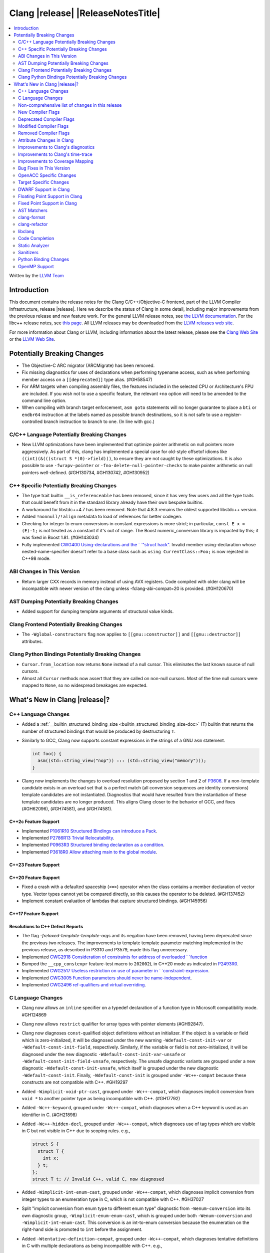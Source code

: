 ===========================================
Clang |release| |ReleaseNotesTitle|
===========================================

.. contents::
   :local:
   :depth: 2

Written by the `LLVM Team <https://llvm.org/>`_

.. only:: PreRelease

  .. warning::
     These are in-progress notes for the upcoming Clang |version| release.
     Release notes for previous releases can be found on
     `the Releases Page <https://llvm.org/releases/>`_.

Introduction
============

This document contains the release notes for the Clang C/C++/Objective-C
frontend, part of the LLVM Compiler Infrastructure, release |release|. Here we
describe the status of Clang in some detail, including major
improvements from the previous release and new feature work. For the
general LLVM release notes, see `the LLVM
documentation <https://llvm.org/docs/ReleaseNotes.html>`_. For the libc++ release notes,
see `this page <https://libcxx.llvm.org/ReleaseNotes.html>`_. All LLVM releases
may be downloaded from the `LLVM releases web site <https://llvm.org/releases/>`_.

For more information about Clang or LLVM, including information about the
latest release, please see the `Clang Web Site <https://clang.llvm.org>`_ or the
`LLVM Web Site <https://llvm.org>`_.

Potentially Breaking Changes
============================

- The Objective-C ARC migrator (ARCMigrate) has been removed.
- Fix missing diagnostics for uses of declarations when performing typename access,
  such as when performing member access on a ``[[deprecated]]`` type alias.
  (#GH58547)
- For ARM targets when compiling assembly files, the features included in the selected CPU
  or Architecture's FPU are included. If you wish not to use a specific feature,
  the relevant ``+no`` option will need to be amended to the command line option.
- When compiling with branch target enforcement, ``asm goto``
  statements will no longer guarantee to place a ``bti`` or
  ``endbr64`` instruction at the labels named as possible branch
  destinations, so it is not safe to use a register-controlled branch
  instruction to branch to one. (In line with gcc.)

C/C++ Language Potentially Breaking Changes
-------------------------------------------

- New LLVM optimizations have been implemented that optimize pointer arithmetic on
  null pointers more aggressively.  As part of this, clang has implemented a special
  case for old-style offsetof idioms like ``((int)(&(((struct S *)0)->field)))``, to
  ensure they are not caught by these optimizations.  It is also possible to use
  ``-fwrapv-pointer`` or   ``-fno-delete-null-pointer-checks`` to make pointer arithmetic
  on null pointers well-defined. (#GH130734, #GH130742, #GH130952)

C++ Specific Potentially Breaking Changes
-----------------------------------------

- The type trait builtin ``__is_referenceable`` has been removed, since it has
  very few users and all the type traits that could benefit from it in the
  standard library already have their own bespoke builtins.
- A workaround for libstdc++4.7 has been removed. Note that 4.8.3 remains the oldest
  supported libstdc++ version.
- Added ``!nonnull/!align`` metadata to load of references for better codegen.
- Checking for integer to enum conversions in constant expressions is more
  strict; in particular, ``const E x = (E)-1;`` is not treated as a constant
  if it's out of range. The Boost numeric_conversion library is impacted by
  this; it was fixed in Boost 1.81. (#GH143034)

- Fully implemented `CWG400 Using-declarations and the `
  `"struct hack" <https://wg21.link/CWG400>`_. Invalid member using-declaration
  whose nested-name-specifier doesn't refer to a base class such as
  ``using CurrentClass::Foo;`` is now rejected in C++98 mode.

ABI Changes in This Version
---------------------------

- Return larger CXX records in memory instead of using AVX registers. Code compiled with older clang will be incompatible with newer version of the clang unless -fclang-abi-compat=20 is provided. (#GH120670)

AST Dumping Potentially Breaking Changes
----------------------------------------

- Added support for dumping template arguments of structural value kinds.

Clang Frontend Potentially Breaking Changes
-------------------------------------------

- The ``-Wglobal-constructors`` flag now applies to ``[[gnu::constructor]]`` and
  ``[[gnu::destructor]]`` attributes.

Clang Python Bindings Potentially Breaking Changes
--------------------------------------------------
- ``Cursor.from_location`` now returns ``None`` instead of a null cursor.
  This eliminates the last known source of null cursors.
- Almost all ``Cursor`` methods now assert that they are called on non-null cursors.
  Most of the time null cursors were mapped to ``None``,
  so no widespread breakages are expected.

What's New in Clang |release|?
==============================

C++ Language Changes
--------------------

- Added a :ref:`__builtin_structured_binding_size <builtin_structured_binding_size-doc>` (T)
  builtin that returns the number of structured bindings that would be produced by destructuring ``T``.

- Similarly to GCC, Clang now supports constant expressions in
  the strings of a GNU ``asm`` statement.

  .. code-block:: c++

    int foo() {
      asm((std::string_view("nop")) ::: (std::string_view("memory")));
    }

- Clang now implements the changes to overload resolution proposed by section 1 and 2 of
  `P3606 <https://wg21.link/P3606R0>`_. If a non-template candidate exists in an overload set that is
  a perfect match (all conversion sequences are identity conversions) template candidates are not instantiated.
  Diagnostics that would have resulted from the instantiation of these template candidates are no longer
  produced. This aligns Clang closer to the behavior of GCC, and fixes (#GH62096), (#GH74581), and (#GH74581).

C++2c Feature Support
^^^^^^^^^^^^^^^^^^^^^

- Implemented `P1061R10 Structured Bindings can introduce a Pack <https://wg21.link/P1061R10>`_.
- Implemented `P2786R13 Trivial Relocatability <https://wg21.link/P2786R13>`_.


- Implemented `P0963R3 Structured binding declaration as a condition <https://wg21.link/P0963R3>`_.

- Implemented `P3618R0 Allow attaching main to the global module <https://wg21.link/P3618>`_.

C++23 Feature Support
^^^^^^^^^^^^^^^^^^^^^

C++20 Feature Support
^^^^^^^^^^^^^^^^^^^^^
- Fixed a crash with a defaulted spaceship (``<=>``) operator when the class
  contains a member declaration of vector type. Vector types cannot yet be
  compared directly, so this causes the operator to be deleted. (#GH137452)
- Implement constant evaluation of lambdas that capture structured bindings.
  (#GH145956)

C++17 Feature Support
^^^^^^^^^^^^^^^^^^^^^

Resolutions to C++ Defect Reports
^^^^^^^^^^^^^^^^^^^^^^^^^^^^^^^^^

- The flag `-frelaxed-template-template-args`
  and its negation have been removed, having been deprecated since the previous
  two releases. The improvements to template template parameter matching implemented
  in the previous release, as described in P3310 and P3579, made this flag unnecessary.

- Implemented `CWG2918 Consideration of constraints for address of overloaded `
  `function <https://cplusplus.github.io/CWG/issues/2918.html>`_

- Bumped the ``__cpp_constexpr`` feature-test macro to ``202002L`` in C++20 mode as indicated in
  `P2493R0 <https://wg21.link/P2493R0>`_.

- Implemented `CWG2517 Useless restriction on use of parameter in `
  `constraint-expression <https://cplusplus.github.io/CWG/issues/2517.html>`_.
- Implemented `CWG3005 Function parameters should never be name-independent <https://wg21.link/CWG3005>`_.

- Implemented `CWG2496 ref-qualifiers and virtual overriding <https://wg21.link/CWG2496>`_.

C Language Changes
------------------

- Clang now allows an ``inline`` specifier on a typedef declaration of a
  function type in Microsoft compatibility mode. #GH124869
- Clang now allows ``restrict`` qualifier for array types with pointer elements (#GH92847).
- Clang now diagnoses ``const``-qualified object definitions without an
  initializer. If the object is a variable or field which is zero-initialized,
  it will be diagnosed under the new warning ``-Wdefault-const-init-var`` or
  ``-Wdefault-const-init-field``, respectively. Similarly, if the variable or
  field is not zero-initialized, it will be diagnosed under the new diagnostic
  ``-Wdefault-const-init-var-unsafe`` or ``-Wdefault-const-init-field-unsafe``,
  respectively. The unsafe diagnostic variants are grouped under a new
  diagnostic ``-Wdefault-const-init-unsafe``, which itself is grouped under the
  new diagnostic ``-Wdefault-const-init``. Finally, ``-Wdefault-const-init`` is
  grouped under ``-Wc++-compat`` because these constructs are not compatible
  with C++. #GH19297
- Added ``-Wimplicit-void-ptr-cast``, grouped under ``-Wc++-compat``, which
  diagnoses implicit conversion from ``void *`` to another pointer type as
  being incompatible with C++. (#GH17792)
- Added ``-Wc++-keyword``, grouped under ``-Wc++-compat``, which diagnoses when
  a C++ keyword is used as an identifier in C. (#GH21898)
- Added ``-Wc++-hidden-decl``, grouped under ``-Wc++-compat``, which diagnoses
  use of tag types which are visible in C but not visible in C++ due to scoping
  rules. e.g.,

  .. code-block:: c

    struct S {
      struct T {
        int x;
      } t;
    };
    struct T t; // Invalid C++, valid C, now diagnosed
- Added ``-Wimplicit-int-enum-cast``, grouped under ``-Wc++-compat``, which
  diagnoses implicit conversion from integer types to an enumeration type in C,
  which is not compatible with C++. #GH37027
- Split "implicit conversion from enum type to different enum type" diagnostic
  from ``-Wenum-conversion`` into its own diagnostic group,
  ``-Wimplicit-enum-enum-cast``, which is grouped under both
  ``-Wenum-conversion`` and ``-Wimplicit-int-enum-cast``. This conversion is an
  int-to-enum conversion because the enumeration on the right-hand side is
  promoted to ``int`` before the assignment.
- Added ``-Wtentative-definition-compat``, grouped under ``-Wc++-compat``,
  which diagnoses tentative definitions in C with multiple declarations as
  being incompatible with C++. e.g.,

  .. code-block:: c

    // File scope
    int i;
    int i; // Vaild C, invalid C++, now diagnosed
- Added ``-Wunterminated-string-initialization``, grouped under ``-Wextra``,
  which diagnoses an initialization from a string literal where only the null
  terminator cannot be stored. e.g.,

  .. code-block:: c


    char buf1[3] = "foo"; // -Wunterminated-string-initialization
    char buf2[3] = "flarp"; // -Wexcess-initializers
    char buf3[3] = "fo\0";  // This is fine, no warning.

  This diagnostic can be suppressed by adding the new ``nonstring`` attribute
  to the field or variable being initialized. #GH137705
- Added ``-Wc++-unterminated-string-initialization``, grouped under
  ``-Wc++-compat``, which also diagnoses the same cases as
  ``-Wunterminated-string-initialization``. However, this diagnostic is not
  silenced by the ``nonstring`` attribute as these initializations are always
  incompatible with C++.
- Added ``-Wjump-misses-init``, which is off by default and grouped under
  ``-Wc++-compat``. It diagnoses when a jump (``goto`` to its label, ``switch``
  to its ``case``) will bypass the initialization of a local variable, which is
  invalid in C++.
- Added the existing ``-Wduplicate-decl-specifier`` diagnostic, which is on by
  default, to ``-Wc++-compat`` because duplicated declaration specifiers are
  not valid in C++.
- The ``[[clang::assume()]]`` attribute is now correctly recognized in C. The
  ``__attribute__((assume()))`` form has always been supported, so the fix is
  specific to the attribute syntax used.
- The ``clang-cl`` driver now recognizes ``/std:clatest`` and sets the language
  mode to C23. (#GH147233)

C2y Feature Support
^^^^^^^^^^^^^^^^^^^
- Implement `WG14 N3409 <https://www.open-std.org/jtc1/sc22/wg14/www/docs/n3409.pdf>`_
  which removes UB around use of ``void`` expressions. In practice, this means
  that ``_Generic`` selection associations may now have ``void`` type, but it
  also removes UB with code like ``(void)(void)1;``.
- Implemented `WG14 N3411 <https://www.open-std.org/jtc1/sc22/wg14/www/docs/n3411.pdf>`_
  which allows a source file to not end with a newline character. Note,
  ``-pedantic`` will no longer diagnose this in either C or C++ modes. This
  feature was adopted as applying to obsolete versions of C in WG14 and as a
  defect report in WG21 (CWG787).
- Implemented `WG14 N3353 <https://www.open-std.org/jtc1/sc22/wg14/www/docs/n3353.htm>`_
  which adds the new ``0o`` and ``0O`` ocal literal prefixes and deprecates
  octal literals other than ``0`` which do not start with the new prefix. This
  feature is exposed in earlier language modes and in C++ as an extension. The
  paper also introduced octal and hexadecimal delimited escape sequences (e.g.,
  ``"\x{12}\o{12}"``) which are also supported as an extension in older C
  language modes.
- Implemented `WG14 N3369 <https://www.open-std.org/jtc1/sc22/wg14/www/docs/n3369.pdf>`_
  which introduces the ``_Lengthof`` operator, and `WG14 N3469 <https://www.open-std.org/jtc1/sc22/wg14/www/docs/n3469.htm>`_
  which renamed ``_Lengthof`` to ``_Countof``. This feature is implemented as
  a conforming extension in earlier C language modes, but not in C++ language
  modes (``std::extent`` and ``std::size`` already provide the same
  functionality but with more granularity). The feature can be tested via
  ``__has_feature(c_countof)`` or ``__has_extension(c_countof)``. This also
  adds the ``<stdcountof.h>`` header file which exposes the ``countof`` macro
  which expands to ``_Countof``.

C23 Feature Support
^^^^^^^^^^^^^^^^^^^
- Clang now accepts ``-std=iso9899:2024`` as an alias for C23.
- Added ``__builtin_c23_va_start()`` for compatibility with GCC and to enable
  better diagnostic behavior for the ``va_start()`` macro in C23 and later.
  This also updates the definition of ``va_start()`` in ``<stdarg.h>`` to use
  the new builtin. Fixes #GH124031.
- Implemented `WG14 N2819 <https://www.open-std.org/jtc1/sc22/wg14/www/docs/n2819.pdf>`_
  which clarified that a compound literal used within a function prototype is
  treated as if the compound literal were within the body rather than at file
  scope.
- Fixed a bug where you could not cast a null pointer constant to type
  ``nullptr_t``. Fixes #GH133644.
- Implemented `WG14 N3037 <https://www.open-std.org/jtc1/sc22/wg14/www/docs/n3037.pdf>`_
  which allows tag types to be redefined within the same translation unit so
  long as both definitions are structurally equivalent (same tag types, same
  tag names, same tag members, etc). As a result of this paper, ``-Wvisibility``
  is no longer diagnosed in C23 if the parameter is a complete tag type (it
  does still fire when the parameter is an incomplete tag type as that cannot
  be completed).
- Fixed a failed assertion with an invalid parameter to the ``#embed``
  directive. Fixes #GH126940.
- Fixed a crash when a declaration of a ``constexpr`` variable with an invalid
  type. Fixes #GH140887
- Documented `WG14 N3006 <https://www.open-std.org/jtc1/sc22/wg14/www/docs/n3006.htm>`_
  which clarified how Clang is handling underspecified object declarations.
- Clang now accepts single variadic parameter in type-name. It's a part of
  `WG14 N2975 <https://open-std.org/JTC1/SC22/WG14/www/docs/n2975.pdf>`_
- Fixed a bug with handling the type operand form of ``typeof`` when it is used
  to specify a fixed underlying type for an enumeration. #GH146351
- Fixed a rejects-valid bug where Clang would reject an enumeration with an
  ``_Atomic`` underlying type. The underlying type is the non-atomic,
  unqualified version of the specified type. Due to the perhaps surprising lack
  of atomic behavior, this is diagnosed under
  ``-Wunderlying-atomic-qualifier-ignored``, which defaults to an error. This
  can be downgraded with ``-Wno-underlying-atomic-qualifier-ignored`` or
  ``-Wno-error=underlying-atomic-qualifier-ignored``. Clang now also diagnoses
  cv-qualifiers as being ignored, but that warning does not default to an error.
  It can be controlled by ``-Wunderlying-cv-qualifier-ignore``. (#GH147736)

C11 Feature Support
^^^^^^^^^^^^^^^^^^^
- Implemented `WG14 N1285 <https://www.open-std.org/jtc1/sc22/wg14/www/docs/n1285.htm>`_
  which introduces the notion of objects with a temporary lifetime. When an
  expression resulting in an rvalue with structure or union type and that type
  contains a member of array type, the expression result is an automatic storage
  duration object with temporary lifetime which begins when the expression is
  evaluated and ends at the evaluation of the containing full expression. This
  functionality is also implemented for earlier C language modes because the
  C99 semantics will never be implemented (it would require dynamic allocations
  of memory which leaks, which users would not appreciate).

Non-comprehensive list of changes in this release
-------------------------------------------------

- Support parsing the `cc` operand modifier and alias it to the `c` modifier (#GH127719).
- Added `__builtin_elementwise_exp10`.
- For AMDPGU targets, added `__builtin_v_cvt_off_f32_i4` that maps to the `v_cvt_off_f32_i4` instruction.
- Added `__builtin_elementwise_minnum` and `__builtin_elementwise_maxnum`.
- No longer crashing on invalid Objective-C categories and extensions when
  dumping the AST as JSON. (#GH137320)
- Clang itself now uses split stacks instead of threads for allocating more
  stack space when running on Apple AArch64 based platforms. This means that
  stack traces of Clang from debuggers, crashes, and profilers may look
  different than before.
- Fixed a crash when a VLA with an invalid size expression was used within a
  ``sizeof`` or ``typeof`` expression. (#GH138444)
- ``__builtin_invoke`` has been added to improve the compile time of ``std::invoke``.
- Deprecation warning is emitted for the deprecated ``__reference_binds_to_temporary`` intrinsic.
  ``__reference_constructs_from_temporary`` should be used instead. (#GH44056)
- Added `__builtin_get_vtable_pointer` to directly load the primary vtable pointer from a
  polymorphic object.
- ``libclang`` receives a family of new bindings to query basic facts about
  GCC-style inline assembly blocks, including whether the block is ``volatile``
  and its template string following the LLVM IR ``asm`` format. (#GH143424)
- Clang no longer rejects reinterpret_cast conversions between indirect
  ARC-managed pointers and other pointer types. The prior behavior was overly
  strict and inconsistent with the ARC specification.

New Compiler Flags
------------------

- New option ``-Wundef-true`` added and enabled by default to warn when `true` is used in the C preprocessor without being defined before C23.

- New option ``-fprofile-continuous`` added to enable continuous profile syncing to file (#GH124353, `docs <https://clang.llvm.org/docs/UsersManual.html#cmdoption-fprofile-continuous>`_).
  The feature has `existed <https://clang.llvm.org/docs/SourceBasedCodeCoverage.html#running-the-instrumented-program>`_)
  for a while and this is just a user facing option.

- New option ``-ftime-report-json`` added which outputs the same timing data as ``-ftime-report`` but formatted as JSON.

- New option ``-Wnrvo`` added and disabled by default to warn about missed NRVO opportunities.

- New option ``-ignore-pch`` added to disable precompiled headers. It overrides ``-emit-pch`` and ``-include-pch``. (#GH142409, `PCHDocs <https://clang.llvm.org/docs/UsersManual.html#ignoring-a-pch-file>`_).

- New options ``-g[no-]key-instructions`` added, disabled by default. Reduces jumpiness of debug stepping for optimized code in some debuggers (not LLDB at this time). Not recommended for use without optimizations. DWARF only. Note both the positive and negative flags imply ``-g``.

- New options ``-fthinlto-distributor=`` and ``-Xthinlto-distributor=`` added for Integrated Distributed ThinLTO (DTLTO). DTLTO enables the distribution of backend ThinLTO compilations via external distribution systems, such as Incredibuild, during the traditional link step. (#GH147265, `ThinLTODocs <https://clang.llvm.org/docs/ThinLTO.html#integrated-distributed-thinlto-dtlto>`_).

Deprecated Compiler Flags
-------------------------

Modified Compiler Flags
-----------------------

- The ARM AArch32 ``-mtp`` option accepts and defaults to ``auto``, a value of ``auto`` uses the best available method of providing the frame pointer supported by the hardware. This matches
  the behavior of ``-mtp`` in gcc. This changes the default behavior for ARM targets that provide the ``TPIDRURO`` register as this will be used instead of a call to the ``__aeabi_read_tp``.
  Programs that use ``__aeabi_read_tp`` but do not use the ``TPIDRURO`` register must use ``-mtp=soft``. Fixes #123864

- The compiler flag `-fbracket-depth` default value is increased from 256 to 2048. (#GH94728)

- `-Wpadded` option implemented for the `x86_64-windows-msvc` target. Fixes #61702

- The ``-mexecute-only`` and ``-mpure-code`` flags are now accepted for AArch64 targets. (#GH125688)

- The ``-fchar8_t`` flag is no longer considered in non-C++ languages modes. (#GH55373)

- The ``-fveclib=libmvec`` option now supports AArch64 targets (requires GLIBC 2.40 or newer).

- The ``-Og`` optimization flag now sets ``-fextend-variable-liveness``,
  reducing performance slightly while reducing the number of optimized-out
  variables. (#GH118026)

Removed Compiler Flags
-------------------------

Attribute Changes in Clang
--------------------------
Adding [[clang::unsafe_buffer_usage]] attribute to a method definition now turns off all -Wunsafe-buffer-usage
related warnings within the method body.

- The ``no_sanitize`` attribute now accepts both ``gnu`` and ``clang`` names.
- The ``ext_vector_type(n)`` attribute can now be used as a generic type attribute.
- Clang now diagnoses use of declaration attributes on void parameters. (#GH108819)
- Clang now allows ``__attribute__((model("small")))`` and
  ``__attribute__((model("large")))`` on non-TLS globals in x86-64 compilations.
  This forces the global to be considered small or large in regards to the
  x86-64 code model, regardless of the code model specified for the compilation.
- Clang now emits a warning ``-Wreserved-init-priority`` instead of a hard error
  when ``__attribute__((init_priority(n)))`` is used with values of n in the
  reserved range [0, 100]. The warning will be treated as an error by default.

- There is a new ``format_matches`` attribute to complement the existing
  ``format`` attribute. ``format_matches`` allows the compiler to verify that
  a format string argument is equivalent to a reference format string: it is
  useful when a function accepts a format string without its accompanying
  arguments to format. For instance:

  .. code-block:: c

    static int status_code;
    static const char *status_string;

    void print_status(const char *fmt) {
      fprintf(stderr, fmt, status_code, status_string);
      // ^ warning: format string is not a string literal [-Wformat-nonliteral]
    }

    void stuff(void) {
      print_status("%s (%#08x)\n");
      // order of %s and %x is swapped but there is no diagnostic
    }

  Before the introducion of ``format_matches``, this code cannot be verified
  at compile-time. ``format_matches`` plugs that hole:

  .. code-block:: c

    __attribute__((format_matches(printf, 1, "%x %s")))
    void print_status(const char *fmt) {
      fprintf(stderr, fmt, status_code, status_string);
      // ^ `fmt` verified as if it was "%x %s" here; no longer triggers
      //   -Wformat-nonliteral, would warn if arguments did not match "%x %s"
    }

    void stuff(void) {
      print_status("%s (%#08x)\n");
      // warning: format specifier 's' is incompatible with 'x'
      // warning: format specifier 'x' is incompatible with 's'
    }

  Like with ``format``, the first argument is the format string flavor and the
  second argument is the index of the format string parameter.
  ``format_matches`` accepts an example valid format string as its third
  argument. For more information, see the Clang attributes documentation.

- Introduced a new statement attribute ``[[clang::atomic]]`` that enables
  fine-grained control over atomic code generation on a per-statement basis.
  Supported options include ``[no_]remote_memory``,
  ``[no_]fine_grained_memory``, and ``[no_]ignore_denormal_mode``. These are
  particularly relevant for AMDGPU targets, where they map to corresponding IR
  metadata.

- Clang now disallows the use of attributes applied before an
  ``extern template`` declaration (#GH79893).

- Clang will print the "reason" string argument passed on to
  ``[[clang::warn_unused_result("reason")]]`` as part of the warning diagnostic.

Improvements to Clang's diagnostics
-----------------------------------

- Improve the diagnostics for deleted default constructor errors for C++ class
  initializer lists that don't explicitly list a class member and thus attempt
  to implicitly default construct that member.
- The ``-Wunique-object-duplication`` warning has been added to warn about objects
  which are supposed to only exist once per program, but may get duplicated when
  built into a shared library.
- Fixed a bug where Clang's Analysis did not correctly model the destructor behavior of ``union`` members (#GH119415).
- A statement attribute applied to a ``case`` label no longer suppresses
  'bypassing variable initialization' diagnostics (#84072).
- The ``-Wunsafe-buffer-usage`` warning has been updated to warn
  about unsafe libc function calls.  Those new warnings are emitted
  under the subgroup ``-Wunsafe-buffer-usage-in-libc-call``.
- Diagnostics on chained comparisons (``a < b < c``) are now an error by default. This can be disabled with
  ``-Wno-error=parentheses``.
- Similarly, fold expressions over a comparison operator are now an error by default.
- Clang now better preserves the sugared types of pointers to member.
- Clang now better preserves the presence of the template keyword with dependent
  prefixes.
- Clang now in more cases avoids printing 'type-parameter-X-X' instead of the name of
  the template parameter.
- Clang now respects the current language mode when printing expressions in
  diagnostics. This fixes a bunch of `bool` being printed as `_Bool`, and also
  a bunch of HLSL types being printed as their C++ equivalents.
- Clang now consistently quotes expressions in diagnostics.
- When printing types for diagnostics, clang now doesn't suppress the scopes of
  template arguments contained within nested names.
- The ``-Wshift-bool`` warning has been added to warn about shifting a boolean. (#GH28334)
- Fixed diagnostics adding a trailing ``::`` when printing some source code
  constructs, like base classes.
- The :doc:`ThreadSafetyAnalysis` now supports ``-Wthread-safety-pointer``,
  which enables warning on passing or returning pointers to guarded variables
  as function arguments or return value respectively. Note that
  :doc:`ThreadSafetyAnalysis` still does not perform alias analysis. The
  feature will be default-enabled with ``-Wthread-safety`` in a future release.
- The :doc:`ThreadSafetyAnalysis` now supports reentrant capabilities.
- Clang will now do a better job producing common nested names, when producing
  common types for ternary operator, template argument deduction and multiple return auto deduction.
- The ``-Wsign-compare`` warning now treats expressions with bitwise not(~) and minus(-) as signed integers
  except for the case where the operand is an unsigned integer
  and throws warning if they are compared with unsigned integers (##18878).
- The ``-Wunnecessary-virtual-specifier`` warning (included in ``-Wextra``) has
  been added to warn about methods which are marked as virtual inside a
  ``final`` class, and hence can never be overridden.

- Improve the diagnostics for chained comparisons to report actual expressions and operators (#GH129069).

- Improve the diagnostics for shadows template parameter to report correct location (#GH129060).

- Improve the ``-Wundefined-func-template`` warning when a function template is not instantiated due to being unreachable in modules.

- Fixed an assertion when referencing an out-of-bounds parameter via a function
  attribute whose argument list refers to parameters by index and the function
  is variadic. e.g.,

  .. code-block:: c

    __attribute__ ((__format_arg__(2))) void test (int i, ...) { }

  Fixes #GH61635

- Split diagnosing base class qualifiers from the ``-Wignored-Qualifiers`` diagnostic group into a new ``-Wignored-base-class-qualifiers`` diagnostic group (which is grouped under ``-Wignored-qualifiers``). Fixes #GH131935.

- ``-Wc++98-compat`` no longer diagnoses use of ``__auto_type`` or
  ``decltype(auto)`` as though it was the extension for ``auto``. (#GH47900)
- Clang now issues a warning for missing return in ``main`` in C89 mode. (#GH21650)

- Now correctly diagnose a tentative definition of an array with static
  storage duration in pedantic mode in C. (#GH50661)
- No longer diagnosing idiomatic function pointer casts on Windows under
  ``-Wcast-function-type-mismatch`` (which is enabled by ``-Wextra``). Clang
  would previously warn on this construct, but will no longer do so on Windows:

  .. code-block:: c

    typedef void (WINAPI *PGNSI)(LPSYSTEM_INFO);
    HMODULE Lib = LoadLibrary("kernel32");
    PGNSI FnPtr = (PGNSI)GetProcAddress(Lib, "GetNativeSystemInfo");


- An error is now emitted when a ``musttail`` call is made to a function marked with the ``not_tail_called`` attribute. (#GH133509).

- ``-Whigher-precision-for-complex-divison`` warns when:

  -	The divisor is complex.
  -	When the complex division happens in a higher precision type due to arithmetic promotion.
  -	When using the divide and assign operator (``/=``).

  Fixes #GH131127

- ``-Wuninitialized`` now diagnoses when a class does not declare any
  constructors to initialize their non-modifiable members. The diagnostic is
  not new; being controlled via a warning group is what's new. Fixes #GH41104

- Analysis-based diagnostics (like ``-Wconsumed`` or ``-Wunreachable-code``)
  can now be correctly controlled by ``#pragma clang diagnostic``. #GH42199

- Improved Clang's error recovery for invalid function calls.

- Improved bit-field diagnostics to consider the type specified by the
  ``preferred_type`` attribute. These diagnostics are controlled by the flags
  ``-Wpreferred-type-bitfield-enum-conversion`` and
  ``-Wpreferred-type-bitfield-width``. These warnings are on by default as they
  they're only triggered if the authors are already making the choice to use
  ``preferred_type`` attribute.

- ``-Winitializer-overrides`` and ``-Wreorder-init-list`` are now grouped under
  the ``-Wc99-designator`` diagnostic group, as they also are about the
  behavior of the C99 feature as it was introduced into C++20. Fixes #GH47037
- ``-Wreserved-identifier`` now fires on reserved parameter names in a function
  declaration which is not a definition.
- Clang now prints the namespace for an attribute, if any,
  when emitting an unknown attribute diagnostic.

- ``-Wvolatile`` now warns about volatile-qualified class return types
  as well as volatile-qualified scalar return types. Fixes #GH133380

- Several compatibility diagnostics that were incorrectly being grouped under
  ``-Wpre-c++20-compat`` are now part of ``-Wc++20-compat``. (#GH138775)

- Improved the ``-Wtautological-overlap-compare`` diagnostics to warn about overlapping and non-overlapping ranges involving character literals and floating-point literals.
  The warning message for non-overlapping cases has also been improved (#GH13473).

- Fixed a duplicate diagnostic when performing typo correction on function template
  calls with explicit template arguments. (#GH139226)

- Explanatory note is printed when ``assert`` fails during evaluation of a
  constant expression. Prior to this, the error inaccurately implied that assert
  could not be used at all in a constant expression (#GH130458)

- A new off-by-default warning ``-Wms-bitfield-padding`` has been added to alert to cases where bit-field
  packing may differ under the MS struct ABI (#GH117428).

- ``-Watomic-access`` no longer fires on unreachable code. e.g.,

  .. code-block:: c

    _Atomic struct S { int a; } s;
    void func(void) {
      if (0)
        s.a = 12; // Previously diagnosed with -Watomic-access, now silenced
      s.a = 12; // Still diagnosed with -Watomic-access
      return;
      s.a = 12; // Previously diagnosed, now silenced
    }


- A new ``-Wcharacter-conversion`` warns where comparing or implicitly converting
  between different Unicode character types (``char8_t``, ``char16_t``, ``char32_t``).
  This warning only triggers in C++ as these types are aliases in C. (#GH138526)

- Fixed a crash when checking a ``__thread``-specified variable declaration
  with a dependent type in C++. (#GH140509)

- Clang now suggests corrections for unknown attribute names.

- ``-Wswitch`` will now diagnose unhandled enumerators in switches also when
  the enumerator is deprecated. Warnings about using deprecated enumerators in
  switch cases have moved behind a new ``-Wdeprecated-declarations-switch-case``
  flag.

  For example:

  .. code-block:: c

    enum E {
      Red,
      Green,
      Blue [[deprecated]]
    };
    void example(enum E e) {
      switch (e) {
      case Red:   // stuff...
      case Green: // stuff...
      }
    }

  will result in a warning about ``Blue`` not being handled in the switch.

  The warning can be fixed either by adding a ``default:``, or by adding
  ``case Blue:``. Since the enumerator is deprecated, the latter approach will
  trigger a ``'Blue' is deprecated`` warning, which can be turned off with
  ``-Wno-deprecated-declarations-switch-case``.

- Split diagnosis of implicit integer comparison on negation to a new
  diagnostic group ``-Wimplicit-int-comparison-on-negation``, grouped under
  ``-Wimplicit-int-conversion``, so user can turn it off independently.

- Improved the FixIts for unused lambda captures.

- Delayed typo correction was removed from the compiler; immediate typo
  correction behavior remains the same. Delayed typo correction facilities were
  fragile and unmaintained, and the removal closed the following issues:
  #GH142457, #GH139913, #GH138850, #GH137867, #GH137860, #GH107840, #GH93308,
  #GH69470, #GH59391, #GH58172, #GH46215, #GH45915, #GH45891, #GH44490,
  #GH36703, #GH32903, #GH23312, #GH69874.
  
- Clang no longer emits a spurious -Wdangling-gsl warning in C++23 when
  iterating over an element of a temporary container in a range-based
  for loop.(#GH109793, #GH145164)

- Fixed false positives in ``-Wformat-truncation`` and ``-Wformat-overflow``
  diagnostics when floating-point numbers had both width field and plus or space
  prefix specified. (#GH143951)

- A warning is now emitted when ``main`` is attached to a named module,
  which can be turned off with ``-Wno-main-attached-to-named-module``. (#GH146247)

- Clang now avoids issuing `-Wreturn-type` warnings in some cases where
  the final statement of a non-void function is a `throw` expression, or
  a call to a function that is trivially known to always throw (i.e., its
  body consists solely of a `throw` statement). This avoids certain
  false positives in exception-heavy code, though only simple patterns
  are currently recognized.

- Clang now accepts ``@tparam`` comments on variable template partial
  specializations. (#GH144775)

- Fixed a bug that caused diagnostic line wrapping to not function correctly on
  some systems. (#GH139499)

- Clang now tries to avoid printing file paths that contain ``..``, instead preferring
  the canonical file path if it ends up being shorter.

- Improve the diagnostics for placement new expression when const-qualified
  object was passed as the storage argument. (#GH143708)

- Clang now does not issue a warning about returning from a function declared with
  the ``[[noreturn]]`` attribute when the function body is ended with a call via
  pointer, provided it can be proven that the pointer only points to
  ``[[noreturn]]`` functions.

Improvements to Clang's time-trace
----------------------------------

Improvements to Coverage Mapping
--------------------------------

Bug Fixes in This Version
-------------------------

- Clang now outputs correct values when #embed data contains bytes with negative
  signed char values (#GH102798).
- Fixed a crash when merging named enumerations in modules (#GH114240).
- Fixed rejects-valid problem when #embed appears in std::initializer_list or
  when it can affect template argument deduction (#GH122306).
- Fix crash on code completion of function calls involving partial order of function templates
  (#GH125500).
- Fixed clang crash when #embed data does not fit into an array
  (#GH128987).
- Non-local variable and non-variable declarations in the first clause of a ``for`` loop in C are no longer incorrectly
  considered an error in C23 mode and are allowed as an extension in earlier language modes.

- Remove the ``static`` specifier for the value of ``_FUNCTION_`` for static functions, in MSVC compatibility mode.
- Fixed a modules crash where exception specifications were not propagated properly (#GH121245, relanded in #GH129982)
- Fixed a problematic case with recursive deserialization within ``FinishedDeserializing()`` where
  ``PassInterestingDeclsToConsumer()`` was called before the declarations were safe to be passed. (#GH129982)
- Fixed a modules crash where an explicit Constructor was deserialized. (#GH132794)
- Defining an integer literal suffix (e.g., ``LL``) before including
  ``<stdint.h>`` in a freestanding build no longer causes invalid token pasting
  when using the ``INTn_C`` macros. (#GH85995)
- Fixed an assertion failure in the expansion of builtin macros like ``__has_embed()`` with line breaks before the
  closing paren. (#GH133574)
- Fixed a crash in error recovery for expressions resolving to templates. (#GH135621)
- Clang no longer accepts invalid integer constants which are too large to fit
  into any (standard or extended) integer type when the constant is unevaluated.
  Merely forming the token is sufficient to render the program invalid. Code
  like this was previously accepted and is now rejected (#GH134658):
  .. code-block:: c

    #if 1 ? 1 : 999999999999999999999
    #endif
- ``#embed`` directive now diagnoses use of a non-character file (device file)
  such as ``/dev/urandom`` as an error. This restriction may be relaxed in the
  future. See (#GH126629).
- Fixed a clang 20 regression where diagnostics attached to some calls to member functions
  using C++23 "deducing this" did not have a diagnostic location (#GH135522)

- Fixed a crash when a ``friend`` function is redefined as deleted. (#GH135506)
- Fixed a crash when ``#embed`` appears as a part of a failed constant
  evaluation. The crashes were happening during diagnostics emission due to
  unimplemented statement printer. (#GH132641)
- Fixed visibility calculation for template functions. (#GH103477)
- Fixed a bug where an attribute before a ``pragma clang attribute`` or
  ``pragma clang __debug`` would cause an assertion. Instead, this now diagnoses
  the invalid attribute location appropriately. (#GH137861)
- Fixed a crash when a malformed ``_Pragma`` directive appears as part of an
  ``#include`` directive. (#GH138094)
- Fixed a crash during constant evaluation involving invalid lambda captures
  (#GH138832)
- Fixed compound literal is not constant expression inside initializer list
  (#GH87867)
- Fixed a crash when instantiating an invalid dependent friend template specialization.
  (#GH139052)
- Fixed a crash with an invalid member function parameter list with a default
  argument which contains a pragma. (#GH113722)
- Fixed assertion failures when generating name lookup table in modules. (#GH61065, #GH134739)
- Fixed an assertion failure in constant compound literal statements. (#GH139160)
- Fix crash due to unknown references and pointer implementation and handling of
  base classes. (GH139452)
- Fixed an assertion failure in serialization of constexpr structs containing unions. (#GH140130)
- Fixed duplicate entries in TableGen that caused the wrong attribute to be selected. (GH#140701)
- Fixed type mismatch error when 'builtin-elementwise-math' arguments have different qualifiers, this should be well-formed. (#GH141397)
- Constant evaluation now correctly runs the destructor of a variable declared in
  the second clause of a C-style ``for`` loop. (#GH139818)
- Fixed a bug with constexpr evaluation for structs containing unions in case of C++ modules. (#GH143168)
- Fixed incorrect token location when emitting diagnostics for tokens expanded from macros. (#GH143216)
- Fixed an infinite recursion when checking constexpr destructors. (#GH141789)
- Fixed a crash when a malformed using declaration appears in a ``constexpr`` function. (#GH144264)
- Fixed a bug when use unicode character name in macro concatenation. (#GH145240)
- Clang doesn't erroneously inject a ``static_assert`` macro in ms-compatibility and
  -std=c99 mode. This resulted in deletion of ``-W/Wno-microsoft-static-assert``
  flag and diagnostic because the macro injection was used to emit this warning.
  Unfortunately there is no other good way to diagnose usage of ``static_assert``
  macro without inclusion of ``<assert.h>``.
- In C23, something like ``[[/*possible attributes*/]];`` is an attribute
  declaration, not a statement. So it is not allowed by the syntax in places
  where a statement is required, specifically as the secondary block of a
  selection or iteration statement. This differs from C++, since C++ allows
  declaration statements. Clang now emits a warning for these patterns. (#GH141659)
- Fixed false positives for redeclaration errors of using enum in
  nested scopes. (#GH147495)
- Fixed a crash in `clang-scan-deps` when a module with the same name is found
  in different locations (#GH134404, #GH146976).

Bug Fixes to Compiler Builtins
^^^^^^^^^^^^^^^^^^^^^^^^^^^^^^

- The behaviour of ``__add_pointer`` and ``__remove_pointer`` for Objective-C++'s ``id`` and interfaces has been fixed.

- The signature for ``__builtin___clear_cache`` was changed from
  ``void(char *, char *)`` to ``void(void *, void *)`` to match GCC's signature
  for the same builtin. (#GH47833)

- ``__has_unique_object_representations(Incomplete[])`` is no longer accepted, per
  `LWG4113 <https://cplusplus.github.io/LWG/issue4113>`_.

- ``__builtin_is_cpp_trivially_relocatable``, ``__builtin_is_replaceable`` and
  ``__builtin_trivially_relocate`` have been added to support standard C++26 relocation.

- ``__is_trivially_relocatable`` has been deprecated, and uses should be replaced by
  ``__builtin_is_cpp_trivially_relocatable``.
  Note that, it is generally unsafe to ``memcpy`` non-trivially copyable types that
  are ``__builtin_is_cpp_trivially_relocatable``. It is recommended to use
  ``__builtin_trivially_relocate`` instead.

- ``__reference_binds_to_temporary``, ``__reference_constructs_from_temporary``
  and ``__reference_converts_from_temporary`` intrinsics no longer consider
  function references can bind to temporary objects. (#GH114344)

- ``__reference_constructs_from_temporary`` and
  ``__reference_converts_from_temporary`` intrinsics detect reference binding
  to prvalue instead of xvalue now if the second operand is an object type, per
  `LWG3819 <https://cplusplus.github.io/LWG/issue3819>`_.

Bug Fixes to Attribute Support
^^^^^^^^^^^^^^^^^^^^^^^^^^^^^^
 - Fixed crash when a parameter to the ``clang::annotate`` attribute evaluates to ``void``. See #GH119125

- Clang now emits a warning instead of an error when using the one or two
  argument form of GCC 11's ``__attribute__((malloc(deallocator)))``
  or ``__attribute__((malloc(deallocator, ptr-index)))``
  (`#51607 <https://github.com/llvm/llvm-project/issues/51607>`_).

- Corrected the diagnostic for the ``callback`` attribute when passing too many
  or too few attribute argument indicies for the specified callback function.
  (#GH47451)

- No longer crashing on ``__attribute__((align_value(N)))`` during template
  instantiation when the function parameter type is not a pointer or reference.
  (#GH26612)
- Now allowing the ``[[deprecated]]``, ``[[maybe_unused]]``, and
  ``[[nodiscard]]`` to be applied to a redeclaration after a definition in both
  C and C++ mode for the standard spellings (other spellings, such as
  ``__attribute__((unused))`` are still ignored after the definition, though
  this behavior may be relaxed in the future). (#GH135481)

- Clang will warn if a complete type specializes a deprecated partial specialization.
  (#GH44496)

Bug Fixes to C++ Support
^^^^^^^^^^^^^^^^^^^^^^^^

- Clang now supports implicitly defined comparison operators for friend declarations. (#GH132249)
- Clang now diagnoses copy constructors taking the class by value in template instantiations. (#GH130866)
- Clang is now better at keeping track of friend function template instance contexts. (#GH55509)
- Clang now prints the correct instantiation context for diagnostics suppressed
  by template argument deduction.
- Errors that occur during evaluation of certain type traits and builtins are
  no longer incorrectly emitted when they are used in an SFINAE context. The
  type traits are:

  - ``__is_constructible`` and variants,
  - ``__is_convertible`` and variants,
  - ``__is_assignable`` and variants,
  - ``__reference_binds_to_temporary``,
    ``__reference_constructs_from_temporary``,
    ``__reference_converts_from_temporary``,
  - ``__is_trivially_equality_comparable``.

  The builtin is ``__builtin_common_type``. (#GH132044)
- Clang is now better at instantiating the function definition after its use inside
  of a constexpr lambda. (#GH125747)
- Fixed a local class member function instantiation bug inside dependent lambdas. (#GH59734), (#GH132208)
- Clang no longer crashes when trying to unify the types of arrays with
  certain differences in qualifiers (this could happen during template argument
  deduction or when building a ternary operator). (#GH97005)
- Fixed type alias CTAD issues involving default template arguments. (#GH133132), (#GH134471)
- Fixed CTAD issues when initializing anonymous fields with designated initializers. (#GH67173)
- The initialization kind of elements of structured bindings
  direct-list-initialized from an array is corrected to direct-initialization.
- Clang no longer crashes when a coroutine is declared ``[[noreturn]]``. (#GH127327)
- Clang now uses the parameter location for abbreviated function templates in ``extern "C"``. (#GH46386)
- Clang will emit an error instead of crash when use co_await or co_yield in
  C++26 braced-init-list template parameter initialization. (#GH78426)
- Improved fix for an issue with pack expansions of type constraints, where this
  now also works if the constraint has non-type or template template parameters.
  (#GH131798)
- Fixes to partial ordering of non-type template parameter packs. (#GH132562)
- Fix crash when evaluating the trailing requires clause of generic lambdas which are part of
  a pack expansion.
- Fixes matching of nested template template parameters. (#GH130362)
- Correctly diagnoses template template parameters which have a pack parameter
  not in the last position.
- Disallow overloading on struct vs class on dependent types, which is IFNDR, as
  this makes the problem diagnosable.
- Improved preservation of the presence or absence of typename specifier when
  printing types in diagnostics.
- Clang now correctly parses ``if constexpr`` expressions in immediate function context. (#GH123524)
- Fixed an assertion failure affecting code that uses C++23 "deducing this". (#GH130272)
- Clang now properly instantiates destructors for initialized members within non-delegating constructors. (#GH93251)
- Correctly diagnoses if unresolved using declarations shadows template parameters (#GH129411)
- Fixed C++20 aggregate initialization rules being incorrectly applied in certain contexts. (#GH131320)
- Clang was previously coalescing volatile writes to members of volatile base class subobjects.
  The issue has been addressed by propagating qualifiers during derived-to-base conversions in the AST. (#GH127824)
- Correctly propagates the instantiated array type to the ``DeclRefExpr`` that refers to it. (#GH79750), (#GH113936), (#GH133047)
- Fixed a Clang regression in C++20 mode where unresolved dependent call expressions were created inside non-dependent contexts (#GH122892)
- Clang now emits the ``-Wunused-variable`` warning when some structured bindings are unused
  and the ``[[maybe_unused]]`` attribute is not applied. (#GH125810)
- Fixed ``static_cast`` not performing access or ambiguity checks when converting to an rvalue reference to a base class. (#GH121429)
- Declarations using class template argument deduction with redundant
  parentheses around the declarator are no longer rejected. (#GH39811)
- Fixed a crash caused by invalid declarations of ``std::initializer_list``. (#GH132256)
- Clang no longer crashes when establishing subsumption between some constraint expressions. (#GH122581)
- Clang now issues an error when placement new is used to modify a const-qualified variable
  in a ``constexpr`` function. (#GH131432)
- Fixed an incorrect TreeTransform for calls to ``consteval`` functions if a conversion template is present. (#GH137885)
- Clang now emits a warning when class template argument deduction for alias templates is used in C++17. (#GH133806)
- Fixed a missed initializer instantiation bug for variable templates. (#GH134526), (#GH138122)
- Fix a crash when checking the template template parameters of a dependent lambda appearing in an alias declaration.
  (#GH136432), (#GH137014), (#GH138018)
- Fixed an assertion when trying to constant-fold various builtins when the argument
  referred to a reference to an incomplete type. (#GH129397)
- Fixed a crash when a cast involved a parenthesized aggregate initialization in dependent context. (#GH72880)
- No longer crashes when instantiating invalid variable template specialization
  whose type depends on itself. (#GH51347), (#GH55872)
- Improved parser recovery of invalid requirement expressions. In turn, this
  fixes crashes from follow-on processing of the invalid requirement. (#GH138820)
- Fixed the handling of pack indexing types in the constraints of a member function redeclaration. (#GH138255)
- Clang now correctly parses arbitrary order of ``[[]]``, ``__attribute__`` and ``alignas`` attributes for declarations (#GH133107)
- Fixed a crash when forming an invalid function type in a dependent context. (#GH138657) (#GH115725) (#GH68852)
- Fixed a function declaration mismatch that caused inconsistencies between concepts and variable template declarations. (#GH139476)
- Fixed an out-of-line declaration mismatch involving nested template parameters. (#GH145521)
- Clang no longer segfaults when there is a configuration mismatch between modules and their users (http://crbug.com/400353616).
- Fix an incorrect deduction when calling an explicit object member function template through an overload set address.
- Fixed bug in constant evaluation that would allow using the value of a
  reference in its own initializer in C++23 mode (#GH131330).
- Clang could incorrectly instantiate functions in discarded contexts (#GH140449)
- Fix instantiation of default-initialized variable template specialization. (#GH140632) (#GH140622)
- Clang modules now allow a module and its user to differ on TrivialAutoVarInit*
- Fixed an access checking bug when initializing non-aggregates in default arguments (#GH62444), (#GH83608)
- Fixed a pack substitution bug in deducing class template partial specializations. (#GH53609)
- Fixed a crash when constant evaluating some explicit object member assignment operators. (#GH142835)
- Fix a bug where private access specifier of overloaded function not respected. (#GH107629)
- Correctly handles calling an explicit object member function template overload set
  through its address (``(&Foo::bar<baz>)()``).
- Fix a crash when using an explicit object parameter in a non-member function. (#GH113185)
- Fix a crash when forming an invalid call to an operator with an explicit object member. (#GH147121)
- Correctly handle allocations in the condition of a ``if constexpr``.(#GH120197) (#GH134820)
- Fixed a crash when handling invalid member using-declaration in C++20+ mode. (#GH63254)
- Fixed parsing of lambda expressions that appear after ``*`` or ``&`` in contexts where a declaration can appear. (#GH63880)
- Fix name lookup in lambda appearing in the body of a requires expression. (#GH147650)
- Fix a crash when trying to instantiate an ambiguous specialization. (#GH51866)
- Improved handling of variables with ``consteval`` constructors, to
  consistently treat the initializer as manifestly constant-evaluated.
  (#GH135281)
- Fix a crash in the presence of invalid base classes. (#GH147186)
- Fix a crash with NTTP when instantiating local class.
- Fixed a crash involving list-initialization of an empty class with a
  non-empty initializer list. (#GH147949)
- Fixed constant evaluation of equality comparisons of constexpr-unknown references. (#GH147663)

Bug Fixes to AST Handling
^^^^^^^^^^^^^^^^^^^^^^^^^
- Fixed type checking when a statement expression ends in an l-value of atomic type. (#GH106576)
- Fixed uninitialized use check in a lambda within CXXOperatorCallExpr. (#GH129198)
- Fixed a malformed printout of ``CXXParenListInitExpr`` in certain contexts.
- Fixed a malformed printout of certain calling convention function attributes. (#GH143160)
- Fixed dependency calculation for TypedefTypes (#GH89774)
- The ODR checker now correctly hashes the names of conversion operators. (#GH143152)
- Fixed the right parenthesis source location of ``CXXTemporaryObjectExpr``. (#GH143711)
- Fixed a crash when performing an ``IgnoreUnlessSpelledInSource`` traversal of ASTs containing ``catch(...)`` statements. (#GH146103)

Miscellaneous Bug Fixes
^^^^^^^^^^^^^^^^^^^^^^^

- HTML tags in comments that span multiple lines are now parsed correctly by Clang's comment parser. (#GH120843)

Miscellaneous Clang Crashes Fixed
^^^^^^^^^^^^^^^^^^^^^^^^^^^^^^^^^

- Fixed crash when ``-print-stats`` is enabled in compiling IR files. (#GH131608)
- Fix code completion crash involving PCH serialized templates. (#GH139019)

OpenACC Specific Changes
------------------------

Target Specific Changes
-----------------------

AMDGPU Support
^^^^^^^^^^^^^^

- Bump the default code object version to 6. ROCm 6.3 is required to run any program compiled with COV6.

NVPTX Support
^^^^^^^^^^^^^^

Hexagon Support
^^^^^^^^^^^^^^^

-  The default compilation target has been changed from V60 to V68.

X86 Support
^^^^^^^^^^^

- The 256-bit maximum vector register size control was removed from
  `AVX10 whitepaper <https://cdrdv2.intel.com/v1/dl/getContent/784343>_`.
  * Re-target ``m[no-]avx10.1`` to enable AVX10.1 with 512-bit maximum vector register size.
  * Emit warning for ``mavx10.x-256``, noting AVX10/256 is not supported.
  * Emit warning for ``mavx10.x-512``, noting to use ``m[no-]avx10.x`` instead.
  * Emit warning for ``m[no-]evex512``, noting AVX10/256 is not supported.
  * The features avx10.x-256/512 keep unchanged and will be removed in the next release.

Arm and AArch64 Support
^^^^^^^^^^^^^^^^^^^^^^^

- Implementation of modal 8-bit floating point intrinsics in accordance with
  the Arm C Language Extensions (ACLE)
  `as specified here <https://github.com/ARM-software/acle/blob/main/main/acle.md#modal-8-bit-floating-point-extensions>`_
  is now available.
- Support has been added for the following processors (command-line identifiers in parentheses):

  - Arm Cortex-A320 (``cortex-a320``)

- For ARM targets, cc1as now considers the FPU's features for the selected CPU or Architecture.
- The ``+nosimd`` attribute is now fully supported for ARM. Previously, this had no effect when being used with
  ARM targets, however this will now disable NEON instructions being generated. The ``simd`` option is
  also now printed when the ``--print-supported-extensions`` option is used.
- When a feature that depends on NEON (``simd``) is used, NEON is now automatically enabled.
- When NEON is disabled (``+nosimd``), all features that depend on NEON will now be disabled.

- Pointer authentication

  - Support for __ptrauth type qualifier has been added.
  - Objective-C adoption of pointer authentication

    - ``isa`` and ``super`` pointers are protected with address diversity and separate
      usage specific discriminators.
    - methodlist pointers and content are protected with address diversity and methodlist
      pointers have a usage specific discriminator.
    - ``class_ro_t`` pointers are protected with address diversity and usage specific
      discriminators.
    - ``SEL`` typed ivars are protected with address diversity and usage specific
      discriminators.

- For AArch64, added support for generating executable-only code sections by using the
  ``-mexecute-only`` or ``-mpure-code`` compiler flags. (#GH125688)
- Added ``-msve-streaming-vector-bits=`` flag, which allows specifying the
  SVE vector width in streaming mode.

Android Support
^^^^^^^^^^^^^^^

Windows Support
^^^^^^^^^^^^^^^

- Clang now defines ``_CRT_USE_BUILTIN_OFFSETOF`` macro in MSVC-compatible mode,
  which makes ``offsetof`` provided by Microsoft's ``<stddef.h>`` to be defined
  correctly. (#GH59689)

- Clang now can process the `i128` and `ui128` integral suffixes when MSVC
  extensions are enabled. This allows for properly processing ``intsafe.h`` in
  the Windows SDK.

- Clang now supports `mipsel-windows-gnu` and `mipsel-windows-msvc` targets.

LoongArch Support
^^^^^^^^^^^^^^^^^

- Add support for OHOS on loongarch64.

- Add target attribute support for function. Supported formats include:
  * `arch=<arch>` strings - specifies architecture features for a function (equivalent to `-march=<arch>`).
  * `tune=<cpu>` strings - specifies the tune CPU for a function (equivalent to `-mtune`).
  * `<feature>`/`no-<feature>` - enables/disables specific features.

- Add support for the `_Float16` type. And fix incorrect ABI lowering of `_Float16`
  in the case of structs containing fp16 that are eligible for passing via `GPR+FPR`
  or `FPR+FPR`. Also fix `int16` -> `__fp16` conversion code gen, which uses generic LLVM
  IR rather than `llvm.convert.to.fp16` intrinsics.

- Add support for the `__bf16` type.

- Fix incorrect _BitInt(N>64) alignment. Now consistently uses 16-byte alignment for all
  `_BitInt(N)` where N > 64.

RISC-V Support
^^^^^^^^^^^^^^

- Add support for `-mtune=generic-ooo` (a generic out-of-order model).
- Adds support for `__attribute__((interrupt("SiFive-CLIC-preemptible")))` and
  `__attribute__((interrupt("SiFive-CLIC-stack-swap")))`. The former
  automatically saves some interrupt CSRs before re-enabling interrupts in the
  function prolog, the latter swaps `sp` with the value in a CSR before it is
  used or modified. These two can also be combined, and can be combined with
  `interrupt("machine")`.

- Adds support for `__attribute__((interrupt("qci-nest")))` and
  `__attribute__((interrupt("qci-nonest")))`. These use instructions from
  Qualcomm's `Xqciint` extension to save and restore some GPRs in interrupt
  service routines.

- `Zicsr` / `Zifencei` are allowed to be duplicated in the presence of `g` in `-march`.

- Add support for the `__builtin_riscv_pause()` intrinsic from the `Zihintpause` extension.

CUDA/HIP Language Changes
^^^^^^^^^^^^^^^^^^^^^^^^^

* Provide a __device__ version of std::__glibcxx_assert_fail() in a header wrapper.

CUDA Support
^^^^^^^^^^^^

AIX Support
^^^^^^^^^^^

NetBSD Support
^^^^^^^^^^^^^^

WebAssembly Support
^^^^^^^^^^^^^^^^^^^

AVR Support
^^^^^^^^^^^

DWARF Support in Clang
----------------------

Floating Point Support in Clang
-------------------------------

Fixed Point Support in Clang
----------------------------

AST Matchers
------------

- Ensure ``isDerivedFrom`` matches the correct base in case more than one alias exists.
- Extend ``templateArgumentCountIs`` to support function and variable template
  specialization.

clang-format
------------

- Adds ``BreakBeforeTemplateCloser`` option.
- Adds ``BinPackLongBracedList`` option to override bin packing options in
  long (20 item or more) braced list initializer lists.
- Add the C language instead of treating it like C++.
- Allow specifying the language (C, C++, or Objective-C) for a ``.h`` file by
  adding a special comment (e.g. ``// clang-format Language: ObjC``) near the
  top of the file.
- Add ``EnumTrailingComma`` option for inserting/removing commas at the end of
  ``enum`` enumerator lists.
- Add ``OneLineFormatOffRegex`` option for turning formatting off for one line.
- Add ``SpaceAfterOperatorKeyword`` option.
- Add ``MacrosSkippedByRemoveParentheses`` option so that their invocations are
  skipped by ``RemoveParentheses``.

clang-refactor
--------------
- Reject `0` as column or line number in 1-based command-line source locations.
  Fixes crash caused by `0` input in `-selection=<file>:<line>:<column>[-<line>:<column>]`. (#GH139457)

libclang
--------
- Fixed a bug in ``clang_File_isEqual`` that sometimes led to different
  in-memory files to be considered as equal.
- Added ``clang_visitCXXMethods``, which allows visiting the methods
  of a class.
- Added ``clang_getFullyQualifiedName``, which provides fully qualified type names as
  instructed by a PrintingPolicy.

- Fixed a buffer overflow in ``CXString`` implementation. The fix may result in
  increased memory allocation.

- Deprecate ``clang_Cursor_GetBinaryOpcode`` and ``clang_Cursor_getBinaryOpcodeStr``
  implementations, which are duplicates of ``clang_getCursorBinaryOperatorKind``
  and ``clang_getBinaryOperatorKindSpelling`` respectively.

Code Completion
---------------
- Reject `0` as column or line number in 1-based command-line source locations.
  Fixes crash caused by `0` input in `-code-completion-at=<file>:<line>:<column>`. (#GH139457)

Static Analyzer
---------------
- Fixed a crash when C++20 parenthesized initializer lists are used. This issue
  was causing a crash in clang-tidy. (#GH136041)

New features
^^^^^^^^^^^^

- A new flag - `-static-libclosure` was introduced to support statically linking
  the runtime for the Blocks extension on Windows. This flag currently only
  changes the code generation, and even then, only on Windows. This does not
  impact the linker behaviour like the other `-static-*` flags.
- OpenACC support, enabled via `-fopenacc` has reached a level of completeness
  to finally be at least notionally usable. Currently, the OpenACC 3.4
  specification has been completely implemented for Sema and AST creation, so
  nodes will show up in the AST after having been properly checked. Lowering is
  currently a work in progress, with compute, loop, and combined constructs
  partially implemented, plus a handful of data and executable constructs
  implemented. Lowering will only work in Clang-IR mode (so only with a compiler
  built with Clang-IR enabled, and with `-fclangir` used on the command line).
  However, note that the Clang-IR implementation status is also quite partial,
  so frequent 'not yet implemented' diagnostics should be expected.  Also, the
  ACC MLIR dialect does not currently implement any lowering to LLVM-IR, so no
  code generation is possible for OpenACC.
- Implemented `P2719R5 Type-aware allocation and deallocation functions <https://wg21.link/P2719>`_
  as an extension in all C++ language modes.


Crash and bug fixes
^^^^^^^^^^^^^^^^^^^

- Fixed a crash in ``UnixAPIMisuseChecker`` and ``MallocChecker`` when analyzing
  code with non-standard ``getline`` or ``getdelim`` function signatures. (#GH144884)

Improvements
^^^^^^^^^^^^

- The checker option ``optin.cplusplus.VirtualCall:PureOnly`` was removed,
  because it had been deprecated since 2019 and it is completely useless (it
  was kept only for compatibility with pre-2019 versions, setting it to true is
  equivalent to completely disabling the checker).

Moved checkers
^^^^^^^^^^^^^^

- After lots of improvements, the checker ``alpha.security.ArrayBoundV2`` is
  renamed to ``security.ArrayBound``. As this checker is stable now, the old
  checker ``alpha.security.ArrayBound`` (which was searching for the same kind
  of bugs with an different, simpler and less accurate algorithm) is removed.

.. _release-notes-sanitizers:

Sanitizers
----------

- ``-fsanitize=vptr`` is no longer a part of ``-fsanitize=undefined``.
- Sanitizer ignorelists now support the syntax ``src:*=sanitize``,
  ``type:*=sanitize``, ``fun:*=sanitize``, ``global:*=sanitize``,
  and ``mainfile:*=sanitize``.

Python Binding Changes
----------------------
- Made ``Cursor`` hashable.
- Added ``Cursor.has_attrs``, a binding for ``clang_Cursor_hasAttrs``, to check
  whether a cursor has any attributes.
- Added ``Cursor.specialized_template``, a binding for
  ``clang_getSpecializedCursorTemplate``, to retrieve the primary template that
  the cursor is a specialization of.
- Added ``Type.get_methods``, a binding for ``clang_visitCXXMethods``, which
  allows visiting the methods of a class.
- Added ``Type.get_fully_qualified_name``, which provides fully qualified type names as
  instructed by a PrintingPolicy.
- Add equality comparison operators for ``File`` type

OpenMP Support
--------------
- Added support 'no_openmp_constructs' assumption clause.
- Added support for 'self_maps' in map and requirement clause.
- Added support for 'omp stripe' directive.
- Fixed a crashing bug with ``omp unroll partial`` if the argument to
  ``partial`` was an invalid expression. (#GH139267)
- Fixed a crashing bug with ``omp tile sizes`` if the argument to ``sizes`` was
  an invalid expression. (#GH139073)
- Fixed a crashing bug with ``omp simd collapse`` if the argument to
  ``collapse`` was an invalid expression. (#GH138493)
- Fixed a crashing bug with a malformed ``cancel`` directive. (#GH139360)
- Fixed a crashing bug with ``omp distribute dist_schedule`` if the argument to
  ``dist_schedule`` was not strictly positive. (#GH139266)
- Fixed two crashing bugs with a malformed ``metadirective`` directive. One was
  a crash if the next token after ``metadirective`` was a paren, bracket, or
  brace. The other was if the next token after the meta directive was not an
  open parenthesis. (#GH139665)
- An error is now emitted when OpenMP ``collapse`` and ``ordered`` clauses have
  an argument larger than what can fit within a 64-bit integer.
- Added support for private variable reduction.
- Fixed mapping of arrays of structs containing nested structs with user defined
  mappers, by using compiler-generated default mappers for the outer structs for
  such maps.
- Deprecation warning has been emitted for deprecated delimited form of ``declare target``.

Improvements
^^^^^^^^^^^^

Additional Information

===================

A wide variety of additional information is available on the `Clang web
page <https://clang.llvm.org/>`_. The web page contains versions of the
API documentation which are up-to-date with the Git version of
the source code. You can access versions of these documents specific to
this release by going into the "``clang/docs/``" directory in the Clang
tree.

If you have any questions or comments about Clang, please feel free to
contact us on the `Discourse forums (Clang Frontend category)
<https://discourse.llvm.org/c/clang/6>`_.
